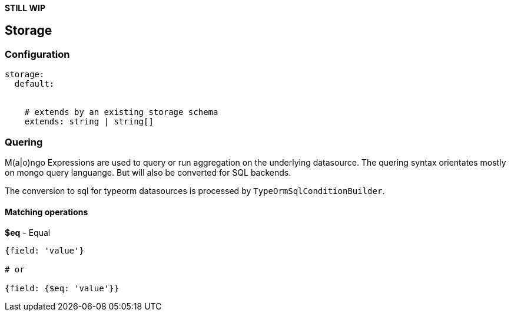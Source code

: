 
*STILL WIP*


## Storage




### Configuration



```
storage:
  default:


    # extends by an existing storage schema
    extends: string | string[]
```



### Quering


M(a|o)ngo Expressions are used to query or run aggregation on
the underlying datasource. The quering syntax orientates mostly
on mongo query languange. But will also be converted for SQL backends.

The conversion to sql for typeorm datasources is processed
by ``TypeOrmSqlConditionBuilder``.


#### Matching operations



*$eq* - Equal

```
{field: 'value'}

# or

{field: {$eq: 'value'}}
```


